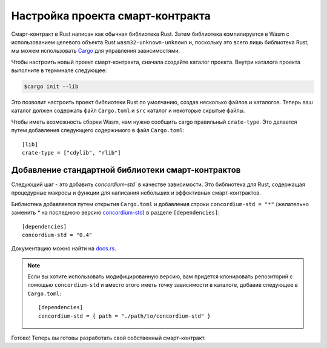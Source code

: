 .. highlight:: toml

.. _setup-contract-ru:

=================================
Настройка проекта смарт-контракта
=================================

Смарт-контракт в Rust написан как обычная библиотека Rust.
Затем библиотека компилируется в Wasm с использованием целевого объекта Rust
``wasm32-unknown-unknown`` и, поскольку это всего лишь библиотека Rust,
мы можем использовать Cargo_ для управления зависимостями.

Чтобы настроить новый проект смарт-контракта, сначала создайте каталог проекта.
Внутри каталога проекта выполните в терминале следующее:

.. code-block:: console

   $cargo init --lib

Это позволит настроить проект библиотеки Rust по умолчанию, создав несколько
файлов и каталогов.
Теперь ваш каталог должен содержать файл ``Cargo.toml`` и ``src``
каталог и некоторые скрытые файлы.

Чтобы иметь возможность сборки Wasm, нам нужно сообщить cargo правильный ``crate-type``.
Это делается путем добавления следующего содержимого в файл ``Cargo.toml``::

   [lib]
   crate-type = ["cdylib", "rlib"]

Добавление стандартной библиотеки смарт-контрактов
==================================================

Следующий шаг - это добавить `concordium-std`` в качестве зависимости.
Это библиотека для Rust, содержащая процедурные макросы и функции
для написания небольших и эффективных смарт-контрактов.

Библиотека добавляется путем открытия ``Cargo.toml`` и добавления строки
``concordium-std = "*"`` (желательно заменить `*` на последнюю версию `concordium-std`_) в
разделе ``[dependencies]``::

   [dependencies]
   concordium-std = "0.4"

Документацию можно найти на docs.rs_.

.. note::

   Если вы хотите использовать модифицированную версию, вам придется клонировать
   репозиторий с помощью ``concordium-std`` и вместо этого иметь точку зависимости
   в каталоге, добавив следующее в ``Cargo.toml``::

      [dependencies]
      concordium-std = { path = "./path/to/concordium-std" }

.. _Rust: https://www.rust-lang.org/
.. _Cargo: https://doc.rust-lang.org/cargo/
.. _rustup: https://rustup.rs/
.. _repository: https://gitlab.com/Concordium/concordium-std
.. _docs.rs: https://docs.rs/crate/concordium-std/
.. _`concordium-std`: https://docs.rs/crate/concordium-std/

Готово! Теперь вы готовы разработать свой собственный смарт-контракт.
